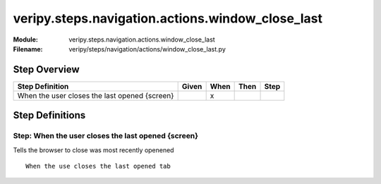 .. _docid.steps.veripy.steps.navigation.actions.window_close_last:
.. index:: veripy.steps.navigation.actions.window_close_last

======================================================================
veripy.steps.navigation.actions.window_close_last
======================================================================

:Module:   veripy.steps.navigation.actions.window_close_last
:Filename: veripy/steps/navigation/actions/window_close_last.py

Step Overview
=============


============================================= ===== ==== ==== ====
Step Definition                               Given When Then Step
============================================= ===== ==== ==== ====
When the user closes the last opened {screen}         x           
============================================= ===== ==== ==== ====

Step Definitions
================

.. index:: 
    single: When step; When the user closes the last opened {screen}

.. _when the user closes the last opened {screen}:

**Step:** When the user closes the last opened {screen}
-------------------------------------------------------

Tells the browser to close was most recently openened
::

    When the use closes the last opened tab

